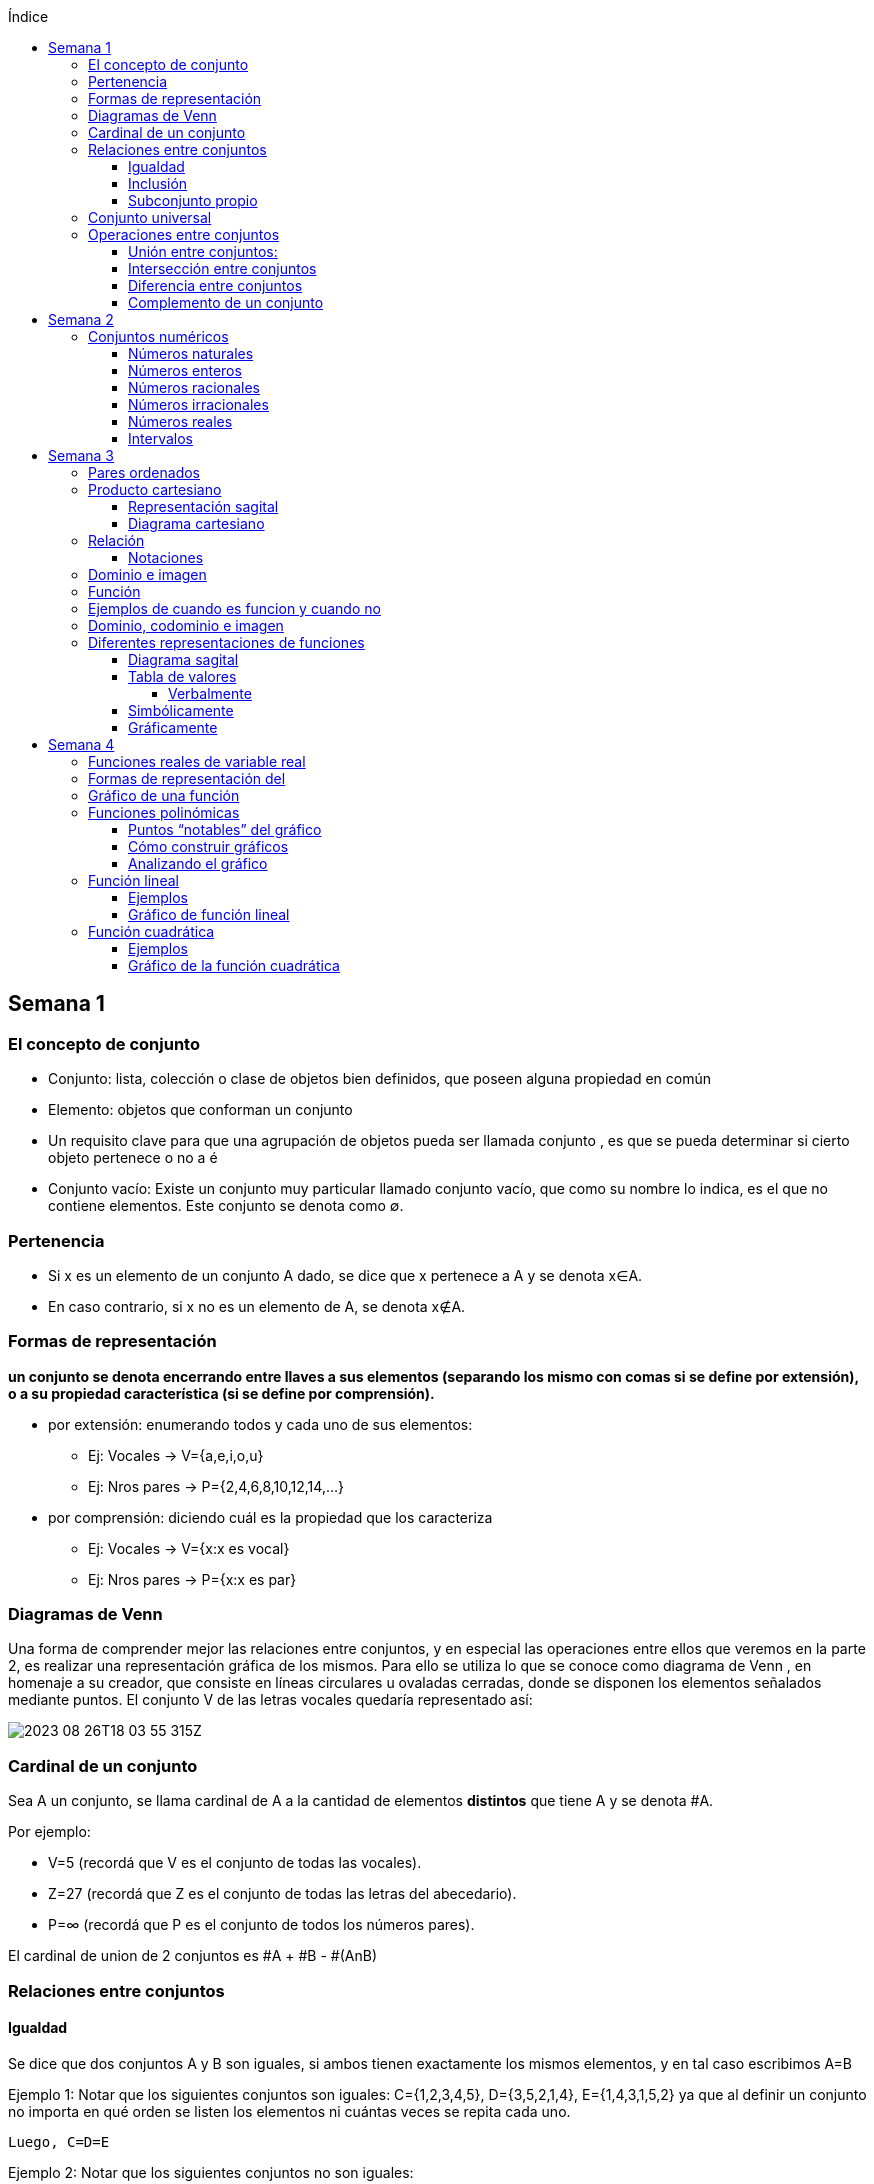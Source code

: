 :toc-title: Índice
:toc: left
:toclevels: 4
:imagesdir: ./images

== Semana 1

=== El concepto de conjunto

* Conjunto: lista, colección o clase de objetos bien definidos, que poseen alguna propiedad en común
* Elemento: objetos que conforman un conjunto
* Un requisito clave para que una agrupación de objetos pueda ser llamada conjunto , es que se pueda determinar si cierto objeto pertenece o no a é
* Conjunto vacío: Existe un conjunto muy particular llamado conjunto vacío, que como su nombre lo indica, es el que no contiene elementos. Este conjunto se denota como ∅.

=== Pertenencia

* Si x es un elemento de un conjunto A dado, se dice que x pertenece a A y se denota x∈A.
* En caso contrario, si  x no es un elemento de A, se denota x∉A.

=== Formas de representación

*un conjunto se denota encerrando entre llaves a sus elementos (separando los mismo con comas si se define por extensión), o a su propiedad característica (si se define por comprensión).*

* por extensión:  enumerando todos y cada uno de sus elementos: 
** Ej: Vocales -> V={a,e,i,o,u}
** Ej: Nros pares -> P={2,4,6,8,10,12,14,…}
* por comprensión: diciendo cuál es la propiedad que los caracteriza
** Ej: Vocales -> V={x:x es vocal}
** Ej: Nros pares -> P={x:x es par}

=== Diagramas de Venn

Una forma de comprender mejor las relaciones entre conjuntos, y en especial las operaciones entre ellos que veremos en la parte 2, es realizar una representación gráfica de los mismos. Para ello se utiliza lo que se conoce como  diagrama de Venn , en homenaje a su creador, que consiste en líneas circulares u ovaladas cerradas, donde se disponen los elementos señalados mediante puntos. El conjunto V
de las letras vocales quedaría representado así: 

image::2023-08-26T18-03-55-315Z.png[] 

=== Cardinal de un conjunto

Sea A un conjunto, se llama cardinal de A a la cantidad de elementos *distintos* que tiene A  y se denota #A.

Por ejemplo: 

* V=5 (recordá que V es el conjunto de todas las vocales).
* Z=27 (recordá que Z es el conjunto de todas las letras del abecedario).
* P=∞ (recordá que P es el conjunto de todos los números pares).

El cardinal de union de 2 conjuntos es #A + #B - #(AnB)


=== Relaciones entre conjuntos

==== Igualdad

Se dice que dos conjuntos A y B son iguales, si ambos tienen exactamente los mismos elementos, y en tal caso escribimos A=B

Ejemplo 1: Notar que los siguientes conjuntos son iguales: C={1,2,3,4,5},     D={3,5,2,1,4},     E={1,4,3,1,5,2} ya que al definir un conjunto no importa en qué orden se listen los elementos ni cuántas veces se repita cada uno. 

 Luego, C=D=E

Ejemplo 2: Notar que los siguientes conjuntos no son iguales:

 P={pares},     I={impares}
 
 Luego, P≠I.

==== Inclusión

Un conjunto A esta incluido en otro conjunto B si todo elemento de A es también elemento de B. Si esto ocurre, se denota por A⊆B .También suele decirse que A es subconjunto de B

¡Importante!

No se deben confundir los símbolos ∈ y ⊆, ya que el primero relaciona un elemento con un conjunto, mientras que el segundo se usa para relacionar dos conjuntos. 

Luego, para el caso del conjunto V de las vocales, es correcto  escribir: e∈V, y también {e}⊆V

pero es incorrecto escribir: e⊆V y también {e}∈V

El último caso sería correcto si los elementos del conjunto V fueran a su vez otros conjuntos. Por ejemplo, si V={{a,i},{e},{e,u}} , entonces V es un conjunto cuyos elementos son los conjuntos {a,i},{e},{e,u}. En este caso sí es verdad que {e}∈V, ya que ahora el conjunto compuesto por la letra “e” es un elemento de V. Sin embargo, no es verdad ahora que e∈V

==== Subconjunto propio

Se dice que B es subconjunto propio de A, si B es subconjunto de A pero "es más chico" que A (es decir, no es el mismo A). Esto significa que existen elementos de A que no están en B, lo que en símbolos se expresa como: B⊆A y B≠A

Para indicar que B es subconjunto propio de A se utiliza la notación B⊊A. Por ejemplo, el conjunto de las vocales es un subconjunto propio de las letras del abecedario.

=== Conjunto universal

Muchas veces trabajamos con uno o más conjuntos cuyos elementos pertenecen a un conjunto más grande llamado universal, el cual es denotado en general con la letra U y representado gráficamente en un diagrama de Venn mediante un rectángulo que contiene a los demás conjuntos con los que estamos trabajando:

image::2023-08-26T18-22-37-410Z.png[] 

Este conjunto universal dependerá del caso particular que estemos desarrollando. Por ejemplo, si hablamos de las letras de una palabra, podemos tomar como conjunto universal a todas las letras del abecedario; si trabajamos con el conjunto {1,4,7} podemos tomar como conjunto universal al conjunto de los números naturales, pero también al de los enteros o al conjunto {0,1,2,3,4,5,6,7,8,9} de todos los dígitos. Para evitar estas ambigüedades, siempre que sea necesario indicaremos cuál es el conjunto universal.

Ejemplo:

Sea A={1,4,7} y el conjunto universal U={0,1,2,3,4,5,6,7,8,9}, el diagrama de Venn nos queda:

image::2023-08-26T18-24-17-679Z.png[] 

=== Operaciones entre conjuntos

==== Unión entre conjuntos: 

La unión de los conjuntos A y B es el conjunto de todos los elementos que pertenecen a A o a B o a ambos. Se denota la unión de A y B por: A∪B que se lee "A unión B ". En símbolos, esto se escribe: A∪B={x:x∈A o x∈B}

*Algunas uniones particulares:*

* Uniendo el conjunto vacío: Notar que A∪∅=A para cualquier conjunto A. Esto ocurre ya que, al unir con el conjunto vacío, no se agrega ningún elemento.
* Uniendo un subconjunto: Si B⊆A entonces A∪B=A, ya que los elementos de B no agregan nada nuevo al conjunto “mas grande”, que es A. Por ejemplo, si A={1,2,3,4,5} y B={2,4}, entonces A∪B={1,2,3,4,5}=A.

==== Intersección entre conjuntos

La intersección de los conjuntos A y B es el conjunto de los elementos que son comunes a A y a B, esto es, de aquellos elementos que pertenecen a A y que también pertenecen a B. Se denota la intersección de A y B por: A∩B

Que se lee "A intersección B ". En símbolos se indica de la siguiente manera: A∩B={x:x∈A y x∈B}

*Si A∩B=∅, se dice que A y B son conjuntos disjuntos*

Ejemplo 2:  Sean los conjuntos P={1,2,3,4,5,6}, Q={5,6,7,9} y R={4,5,6,9,10} , entonces: P∩Q∩R={5,6}

image::2023-08-26T19-29-55-141Z.png[] 

*Algunas intersecciones particulares*

* Intersecando con el conjunto vacío: Notar que A∩∅=∅ para cualquier conjunto A, pues ningún elemento está en el conjunto vacío.

* Intersecando con un subconjunto: Si B⊆A entonces A∩B=B, ya que todos los elementos de B pertenecen también al conjunto “más grande” A. Por ejemplo, si A={1,2,3,4,5} y B={2,4}, entonces se tiene que A∩B={2,4}=B.

==== Diferencia entre conjuntos

Llamamos diferencia entre dos conjuntos A y B al conjunto formado por todos los elementos de A que no están en B . Denotamos a este conjunto con A-B. En símbolos, esto se escribe como: A-B={x∶x∈A y x∉B}

En palabras, el conjunto A-B se forma con todos los elementos de A, a los cuales les “quitamos” los que a su vez pertenecen a B. De esta definición se observa que A-B es un subconjunto de A: A-B⊆A.

==== Complemento de un conjunto

Dados dos conjuntos A y U tales que A⊆U, el conjunto U-A es llamado el complemento del conjunto A con respecto a U. En otras palabras, es el conjunto formado por todos los elementos del conjunto universal que no pertenecen a A. El complemento de A se denota como Ac.


== Semana 2

=== Conjuntos numéricos

==== Números naturales

En matemática, denotamos este conjunto con el símbolo N y podemos describirlo así: N={1,2,3,4,5,6,…}

El conjunto de los naturales, además, es infinito y tiene primer elemento, el 1, pero no último: siempre es posible obtener otro natural a partir de uno dado buscando el sucesor, no importa cuán grande pueda ser ese número. También se trata de un conjunto discreto: entre dos naturales dados, siempre existe una cantidad finita de naturales entre ellos.

Es conjunto ordenado, infinito y discreto, con primer número (1)

==== Números enteros

Números naturales incluyendo al 0 y a los opuestos de los naturales es que definimos el conjunto de los números enteros

Z={…,-6,-5,-4,-3,-2,0,1,2,3,4,5,6,…}

Es conjunto ordenado, infinito y discreto, sin primer número

==== Números racionales

Permite representar el resultado de dividir dos naturales cualesquiera

 Q={n/m:n,m∈Z,m≠0}

*Propiedad orden denso*: entre dos números racionales, siempre es posible encontrar otro número racional.

==== Números irracionales

No son racionales y su expresión decimal tiene infinitas cifras no periódicas. Algunos números irracionales famosos son:

√2 = 1.41421356237…
√3 = 1.73205080757…
π = 3.14159265359…
e = 2.71828182846…

Q∩I=∅

==== Números reales

El conjunto de los números reales se obtiene de la unión del conjunto de los racionales e irracionales. Se denotan con la letra  R.  Es decir R=Q∪I

image::2023-08-26T23-42-25-058Z.png[] 

*Propiedad orden denso*: entre dos números reales, siempre es posible encontrar otro número real.

==== Intervalos

Existe una forma simple de expresar el conjunto de los números reales que satisfacen una desigualdad doble o simple, y es mediante intervalos. Por ejemplo, si a y b son dos números reales con a<b, el conjunto: I={x∈R:a<x<b}

Puede escribirse de manera más simple mediante el intervalo abierto (a,b)

== Semana 3

===  Pares ordenados

los conjuntos {a,b} y {b,a} son iguales, pero en muchas situaciones, es significativo el orden en que aparecen los elementos a y b, y en este caso estamos en presencia de lo que se llama  par ordenado que indicaremos por (a,b)

 Si a≠b tenemos que {a,b}={b,a}, pero (a,b)≠(b,a).


=== Producto cartesiano

de dos conjuntos A y B (se simboliza AxB) es el conjunto de todos los pares ordenados (x,y), tales que "x" pertenece al primer conjunto A e "y" pertenece al segundo conjunto B, es decir: 
 
 AxB={(x,y):x∈A, y∈B}

  Ej: siendo 
    P = {1, 2, 3}
    L = {a, b, c, d}
  PxL={(1,a),(1,b),(1,c),(1,d),(2,a),(2,b),(2,c),(2,d),(3,a),(3,b),(3,c),(3,d)}
  LxP={(a,1),(b,1),(c,1),(d,1),(a,2),(b,2),(c,2),(d,2),(a,3),(b,3),(c,3),(d,3)}

  PxL≠LxP, esto es, el producto cartesiano no es conmutativo

El nro de elementos se obtiene de multiplicar los cardinales de cada conjunto. El cardinal es la cantidad de numeros que tiene cada conjunto

El producto cartesiano no es conmutativo

==== Representación sagital

Consiste en  graficar dos diagramas de Venn, uno a la izquierda que representa al primer conjunto y otro a la derecha  que representa el segundo. Luego, desde cada elemento del primer conjunto sale una flecha hacia cada elemento del segundo conjunto.

Entonces, cada flecha representa un par ordenado y, el elemento de partida de la flecha es el primer elemento del par ordenado, mientras que el elemento destino de la flecha es el segundo elemento del par.


image:2023-08-28T21-44-26-653Z.png[] 

==== Diagrama cartesiano

Como los elementos de PxL son pares ordenados, podemos graficar dicho conjunto en un sistema de coordenadas rectangulares denominado coordenadas cartesianas. Por ejemplo, para representar los elementos de PxL en coordenadas cartesianas, se colocan dos rectas perpendiculares, una horizontal y otra vertical que llamaremos ejes. La intersección de estos ejes se llama  origen de coordenadas.

image::2023-08-28T21-45-54-959Z.png[] 

=== Relación

* R es una relación de A en B si y solo si se cumple que R está incluida en el producto cartesiano AxB, es decir, R⊆AxB.
* Así, notemos que los elementos de una relación son pares ordenados. 
* Al conjunto A se lo llama conjunto de partida y al B, conjunto de llegada.

==== Notaciones

. R es una relación de  A en B también se puede indicar por R:A→B
. Si el par (x,y) pertenece a la relación R, se acostumbra a denotar por  (x,y)∈R
. La escritura xRy sirve para indicar que x e y están relacionados según la relación R. También se podría emplear y=R(x).

=== Dominio e imagen

Se denomina dominio de una relación  al conjunto de los elementos de A que intervienen en la relación y se llama imagen, rango o recorrido,  al conjunto de los elementos de B que intervienen en los pares  ordenados de la relación.

Simbólicamente:

 Para el dominio: Dom R⊆A
 Para la imagen: Im R⊆B


=== Función

Una función es una relación entre dos conjuntos, en donde a todos y cada uno de los elementos del conjunto de partida A, se le hace corresponder un único elemento del conjunto de llegada B.

Esto significa que, dado un elemento x∈A, le corresponde un único elemento que pertenece al conjunto B, al cual denotaremos por y o f(x)

Escribimos:

 f:A→B
 x→f(x)

Para construir una función se necesita:

. Un conjunto de elementos de partida.
. Un conjunto de elementos de llegada.
. Una ley de correspondencia que relaciona el conjunto de partida con el de llegada.

La relación entre las personas y las habitaciones es una función, ya que para cada persona existe una única habitación. Por eso se dice que se cumplen las 

* condiciones de:
** existencia 
** y de unicidad

=== Ejemplos de cuando es funcion y cuando no

image::2023-08-30T22-01-25-924Z.png[] 

=== Dominio, codominio e imagen

* Dominio: es el conjunto de partida. Se escribe: Dom f
* Codominio: es el conjunto de llegada.
* Imagen o rango: es el conjunto formado por todos los elementos del codominio que fueron relacionados con algún elemento del dominio. Se escribe: Im f

image:2023-08-30T23-20-29-981Z.png[] 


=== Diferentes representaciones de funciones

==== Diagrama sagital

image::2023-08-30T23-24-50-390Z.png[] 

==== Tabla de valores

|===
| x   | f(x)
| -2  | 4
| -1  | 1
| 1   | 1
| 2   | 4
| 3   | 9
|===


===== Verbalmente

Función f que relaciona cada elemento de A con alguno de B y de tal manera que el cuadrado del primero de como resultado el segundo.

==== Simbólicamente
 
  f:A→B tal que y=x2       
  o bien f:A→B tal que f(x)=x2

==== Gráficamente

image:2023-08-30T23-28-20-226Z.png[] 

image:2023-08-30T23-52-11-303Z.png[]    

== Semana 4

=== Funciones reales de variable real

Funciones cuyos elementos de “entrada” y de “salida” son números reales

Notaciones

 f:A→B se lee f es una función de A en B;

 x↦f(x)

 y=f(x) y es variable dependiente, x es variable independiente

 image::2023-09-07T23-59-34-207Z.png[]

 
=== Formas de representación del 
 
* Regla de asignación f que usualmente viene dada por una fórmula o expresión en la ecuación  y=f(x)

image::2023-09-08T22-00-08-970Z.png[] 

* Tabla o registro tabular 

image::2023-09-08T22-01-01-205Z.png[] 

Se puede hacer con calculadora casio fx570 la (https://www.youtube.com/watch?v=HTwqkVUf0m4)

* Gráfico de una función

image::2023-09-08T22-42-25-920Z.png[] 

** eje de abscisas al eje horizontal 
** Eje de ordenadas  al vertical 
** ambos se intersecan en el punto O de coordenadas (0,0) conocido como origen de coordenadas

. a cada número real x le corresponde un único punto de la recta
. a cada punto del plano le corresponde un único par de coordenadas (x,y)


=== Gráfico de una función 

Si f es una función con dominio es un subconjunto A de los números reales, entonces la gráfica de f es el conjunto de todos los puntos de la forma (x,f(x)), para x∈A : gráfico de f={(x,y):x∈A,y=f(x)} Es decir, el gráfico es la colección de puntos de coordenadas (x,f(x)), para todos los x del dominio.

=== Funciones polinómicas

Se dice que una función f es polinómica si la regla de asignación es de la forma

image:2023-09-08T23-28-43-846Z.png[] 

Si f es una función polinómica, entonces: 

image::2023-09-08T23-30-23-371Z.png[] 

Su gráfica depende, en buena medida, del grado del polinomio que define la expresión de la función. Por ejemplo, la función image:2023-09-08T23-31-17-342Z.png[] tiene por gráfica la que se ve a continuación.

image::2023-09-08T23-32-28-392Z.png[] 

==== Puntos “notables” del gráfico

* Los puntos (-3,0);(-2,0);(1,0) corresponden a las raíces del polinomio x3+4x2+x-6 pues al ser evaluado en x=-3,x=-2 y en x=1, en todos los casos, el resultado es 0 . 

Raíces: es un valor x tal que P(x) = 0

Se pueden sacar raíces

** Factorizando (no me acuerdo de nada)
** Geogebra (https://www.youtube.com/watch?v=-uwDhkBm6CI)
** Calculadora fx570 (https://www.youtube.com/watch?v=Iu-NRSiJAZ4)

* El punto de coordenadas: (0,-6) es también un punto notable y recibe el nombre de ordenada al origen . 
** La ordenada al origen, siempre que exista, es el punto cuya abscisa es x=0  y su ordenada es f(0). Es decir, el punto de coordenadas (0,f(0))

==== Cómo construir gráficos

Recordemos que el dominio de f(x)=x3+4x2+x-6 es R

* Como las raíces de la función son x=-3,x=-2 y x=1 pues son las raíces del polinomio asociado, éstas dividen a la recta real del dominio en 4 secciones o intervalos:

 (-∞,-3);(-3,-2);(-2,1);(1,∞)

* Todo x interior a cada uno de esos intervalos, el signo de f(x) es único: o bien es positivo, o bien es negativo. Entonces, basta con tomar un candidato x  de cada intervalo, ver su signo, y concluir acerca del signo de f(x) en cada intervalo.

image::2023-09-09T00-54-25-376Z.png[]

* Sobre el eje x en los intervalos (-3,-2) y (1,+∞) (f(x)>0 para los x allí), 
* Por debajo de dicho eje cuando x pertenece a alguno de los dos intervalos restantes (-∞,-3) o (-2,1)
* También sabemos, porque calculamos las raíces de f que la gráfica pasa por lo puntos (-3,0),(-2,0) y (1,0)
* Punto adicional es (0,-6)
* Uniendo estos 4 puntos mediante una curva continua que esté por encima y por debajo del eje x en los intervalos indicados, se obtiene un bosquejo aproximado de la gráfica de  f

image::2023-09-09T00-59-41-179Z.png[] 

==== Analizando el gráfico

* Del gráfico podemos obtener información acerca de la imagen de la función. Los posibles valores que toma y=f(x) para cualquier x del Dom(f)=R los vemos “proyectados” en el eje vertical o eje y
* Vemos que siempre es posible encontrar uno o más x que den lugar a un valor de y. Esto es lo que se ve en la imagen que sigue a través de unas rectas punteadas en color rojo. Sombreado en rojo, se observa la imagen y

 Sin embargo, en una función no podría ocurrir que un mismo valor de x diera lugar a dos imágenes y diferentes: recordemos que la definición de función exige que la imagen de un x del dominio a través de f exista y sea única.

image::2023-09-09T01-09-28-865Z.png[]

 Im(f)=R

=== Función lineal

* Es un caso particular de la función 

 f(x)=ax+b

 con a y b constantes reales y a!=0 es un polinomio de grado 1

==== Ejemplos

 y=2x-1,y=2,y=-x+1

image::2023-09-09T01-35-25-372Z.png[]

image::2023-09-09T01-36-14-631Z.png[] 

==== Gráfico de función lineal

La gráfica de una función lineal es siempre una recta

Como una recta queda completamente determinada al trazar dos puntos que pertenezcan a ella, dada una función afín será suficiente con conocer la imagen de dos valores para obtener su gráfica

* Se suele tomar x=0 como uno de esos valores, lo que produce el punto de coordenadas  P=(0,b)
* Otro punto es la intersección de la recta con el eje  x , es decir, la raíz de la función Q=(-b/a,0) 
 
 f(x)=0⇔ax+b=0⇔x=−ba

*Conclusión: para representar gráficamente una función lineal, ubicamos los puntos P y Q, o cualesquiera otros dos de la forma  (x,f(x)), en un sistema de ejes cartesianos, y luego trazamos la recta que pasa por ellos.*


=== Función cuadrática

Son funciones polinómicas de grado 2

image::2023-09-09T01-58-00-872Z.png[] 

 a,b y c números reales, con a≠0. Una función de este tipo es llamada función cuadrática


==== Ejemplos

image::2023-09-09T02-00-33-194Z.png[] 

==== Gráfico de la función cuadrática

* Raíces: puntos de coordenadas (x1,0)y  (x2,0)

image::2023-09-09T02-21-42-558Z.png[] 

* Ordenada al origen: punto de coordenadas (0,c)

* Eje de simetría: recta de ecuación dada por image:2023-09-09T02-23-09-830Z.png[]

* Vértice: punto de coordenadas image:2023-09-09T02-24-57-842Z.png[]

* Tipo de curvatura: 
** Si a>0 el vértice es mínimo, se dice que es cóncava positiva y la imagen de la función es Im(f)=[Yv,+∞)
** Si a<0 el vértice es máximo, se dice que es cóncava negativa y la imagen de la función es Im(f)=(−∞,Yv]

Ejemplo:

image::2023-09-09T02-08-09-265Z.png[] 

Las raíces están dadas por:

image::2023-09-09T02-08-33-301Z.png[] 

image::2023-09-09T02-08-59-833Z.png[] 

La ordenada al origen es  y=-8 lo que da lugar al punto de coordenadas (0,-8)

El gráfico queda así

image::2023-09-09T02-11-10-604Z.png[] 









